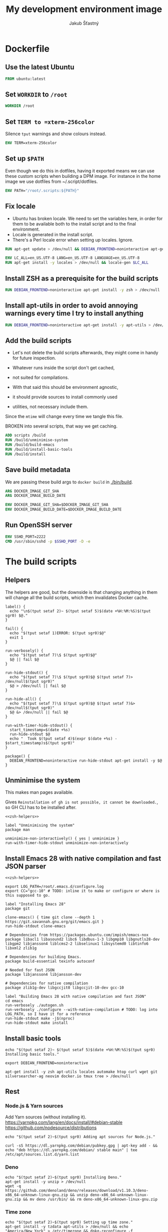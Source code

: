 #+TITLE: My development environment image
#+AUTHOR: Jakub Šťastný

* Dockerfile
  :PROPERTIES:
  :header-args: :tangle Dockerfile
  :END:

** Use the latest Ubuntu

#+begin_src dockerfile
  FROM ubuntu:latest
#+end_src

** Set =WORKDIR= to =/root=

#+begin_src dockerfile
  WORKDIR /root
#+end_src

** Set =TERM to =xterm-256color=

Silence =tput= warnings and show colours instead.

#+begin_src dockerfile
  ENV TERM=xterm-256color
#+end_src

** Set up =$PATH=

Even though we do this in dotfiles, having it exported means we can use these custom scripts when building a DPM image. For instance in the home image we use dotfiles from ~/.script/dotfiles.

#+begin_src dockerfile
  ENV PATH="/root/.scripts:${PATH}"
#+end_src

** Fix locale

- Ubuntu has broken locale. We need to set the variables here, in order for them to be available both to the install script and to the final environment.
- Locale is generated in the install script.
- There's a Perl locale error when setting up locales. Ignore.

#+begin_src dockerfile
  RUN apt-get update > /dev/null && DEBIAN_FRONTEND=noninteractive apt-get upgrade -y > /dev/null

  ENV LC_ALL=en_US.UTF-8 LANG=en_US.UTF-8 LANGUAGE=en_US.UTF-8
  RUN apt-get install -y locales > /dev/null && locale-gen $LC_ALL
#+end_src

** Install ZSH as a prerequisite for the build scripts

#+begin_src dockerfile
  RUN DEBIAN_FRONTEND=noninteractive apt-get install -y zsh > /dev/null
#+end_src

** Install apt-utils in order to avoid annoying warnings every time I try to install anything

#+begin_src dockerfile
  RUN DEBIAN_FRONTEND=noninteractive apt-get install -y apt-utils > /dev/null
#+end_src

** Add the build scripts

- Let's not delete the build scripts afterwards, they might come in handy for future inspection.

- Whatever runs inside the script don't get cached,
- not suited for compilations.

- With that said this should be environment agnostic,
- it should provide sources to install commonly used
- utilities, not necessary include them.

Since the =mtime= will change every time we tangle this file.

BROKEN into several scripts, that way we get caching.

#+begin_src dockerfile
  ADD scripts /build
  RUN /build/unminimise-system
  RUN /build/build-emacs
  RUN /build/install-basic-tools
  RUN /build/install
#+end_src

** Save build metadata

We are passing these build args to =docker build= in [[./bin/build]].

#+begin_src dockerfile
  ARG DOCKER_IMAGE_GIT_SHA
  ARG DOCKER_IMAGE_BUILD_DATE

  ENV DOCKER_IMAGE_GIT_SHA=$DOCKER_IMAGE_GIT_SHA
  ENV DOCKER_IMAGE_BUILD_DATE=$DOCKER_IMAGE_BUILD_DATE
#+end_src

** Run OpenSSH server

#+begin_src dockerfile
  ENV SSHD_PORT=2222
  CMD /usr/sbin/sshd -p $SSHD_PORT -D -e
#+end_src

* The build scripts
  :PROPERTIES:
  :header-args: :shebang #!/usr/bin/env zsh :mkdirp yes :noweb yes
  :END:

** Helpers

The helpers are good, but the downside is that changing anything in them will change all the build scripts, which then invalidates Docker cache.

#+name: zsh-helpers
#+begin_src shell
  label() {
    echo "\n$(tput setaf 2)~ $(tput setaf 5)$(date +%H:%M:%S)$(tput sgr0) $@."
  }

  fail() {
    echo "$(tput setaf 1)ERROR: $(tput sgr0)$@"
    exit 1
  }

  run-verbosely() {
    echo "$(tput setaf 7)\$ $(tput sgr0)$@"
    $@ || fail $@
  }

  run-hide-stdout() {
    echo "$(tput setaf 7)\$ $(tput sgr0)$@ $(tput setaf 7)> /dev/null$(tput sgr0)"
    $@ > /dev/null || fail $@
  }

  run-hide-all() {
    echo "$(tput setaf 7)\$ $(tput sgr0)$@ $(tput setaf 7)&> /dev/null$(tput sgr0)"
    $@ &> /dev/null || fail $@
  }

  run-with-timer-hide-stdout() {
    start_timestamp=$(date +%s)
    run-hide-stdout $@
    echo "  Took $(tput setaf 4)$(expr $(date +%s) - $start_timestamp)s$(tput sgr0)"
  }

  package() {
    DEBIAN_FRONTEND=noninteractive run-hide-stdout apt-get install -y $@
  }
#+end_src

** Unminimise the system

This makes man pages available.

Gives =Reinstallation of gh is not possible, it cannot be downloaded.=, so GH CLI has to be installed after.

#+begin_src shell :tangle scripts/unminimise-system
  <<zsh-helpers>>

  label "Unminimising the system"
  package man

  unminimize-non-interactively() { yes | unminimize }
  run-with-timer-hide-stdout unminimize-non-interactively
#+end_src

** Install Emacs 28 with native compilation and fast JSON parser

#+begin_src shell :tangle scripts/build-emacs :mkdirp yes :shebang #!/usr/bin/env zsh
  <<zsh-helpers>>

  export LOG_PATH=/root/.emacs.d/configure.log
  export CC="gcc-10" # TODO: inline it to make or configure or where is this supposed to go.

  label "Installing Emacs 28"
  package git

  clone-emacs() { time git clone --depth 1 https://git.savannah.gnu.org/git/emacs.git }
  run-hide-stdout clone-emacs

  # Dependencies from https://packages.ubuntu.com/impish/emacs-nox
  package libacl1 libasound2 libc6 libdbus-1-3 libgmp10 libgnutls28-dev libgpm2 libjansson4 liblcms2-2 libselinux1 libsystemd0 libtinfo6 libxml2 zlib1g

  # Dependencies for building Emacs.
  package build-essential texinfo autoconf

  # Needed for fast JSON
  package libjansson4 libjansson-dev

  # Dependencies for native compilation
  package zlib1g-dev libgccjit0 libgccjit-10-dev gcc-10

  label "Building Emacs 28 with native compilation and fast JSON"
  cd emacs
  run-verbosely ./autogen.sh
  run-verbosely ./configure --with-native-compilation # TODO: log into LOG_PATH, so I have it for a reference
  run-hide-stdout make -j$(nproc)
  run-hide-stdout make install
#+end_src

** Install basic tools

#+begin_src shell :tangle scripts/install-basic-tools :mkdirp yes :shebang #!/bin/sh
  echo "$(tput setaf 2)~ $(tput setaf 5)$(date +%H:%M:%S)$(tput sgr0) Installing basic tools."

  export DEBIAN_FRONTEND=noninteractive

  apt-get install -y zsh apt-utils locales automake htop curl wget git silversearcher-ag neovim docker.io tmux tree > /dev/null
#+end_src

** Rest
*** Node.js & Yarn sources

Add Yarn sources (without installing it).
https://yarnpkg.com/lang/en/docs/install/#debian-stable
https://github.com/nodesource/distributions

# curl -fsSL https://deb.nodesource.com/setup_16.x | bash -

#+begin_src shell :tangle scripts/install :mkdirp yes :shebang #!/bin/sh
  echo "$(tput setaf 2)~$(tput sgr0) Adding apt sources for Node.js."

  curl -sS https://dl.yarnpkg.com/debian/pubkey.gpg | apt-key add - && echo "deb https://dl.yarnpkg.com/debian/ stable main" | tee /etc/apt/sources.list.d/yarn.list
#+end_src

*** Deno

#+begin_src shell :tangle scripts/install :mkdirp yes :shebang #!/bin/sh
  echo "$(tput setaf 2)~$(tput sgr0) Installing Deno."
  apt-get install -y unzip > /dev/null
  wget -q https://github.com/denoland/deno/releases/download/v1.10.3/deno-x86_64-unknown-linux-gnu.zip && unzip deno-x86_64-unknown-linux-gnu.zip && mv deno /usr/bin/ && rm deno-x86_64-unknown-linux-gnu.zip
#+end_src

*** Time zone

#+begin_src shell :tangle scripts/install :mkdirp yes :shebang #!/bin/sh
  echo "$(tput setaf 2)~$(tput sgr0) Setting up time zone."
  apt-get install -y tzdata apt-utils > /dev/null && echo "America/New_York" > /etc/timezone && dpkg-reconfigure -f noninteractive tzdata
#+end_src

*** Dotfiles
**** TODO Tangle (in script/hooks/install)

#+begin_src shell :tangle scripts/install :mkdirp yes :shebang #!/bin/sh
  echo "$(tput setaf 2)~$(tput sgr0) Installing dotfiles."
  cd /root && mkdir .ssh && chmod 700 .ssh && git clone https://github.com/jakub-stastny/dotfiles.git .dotfiles.git --bare && git --git-dir=/root/.dotfiles.git config remote.origin.fetch "+refs/heads/*:refs/remotes/origin/*" && git --git-dir=/root/.dotfiles.git fetch && git --git-dir=/root/.dotfiles.git branch --set-upstream-to=origin/master master && git --git-dir=/root/.dotfiles.git --work-tree=/root checkout && ssh-keyscan github.com >> ~/.ssh/known_hosts && zsh ~/.scripts/hooks/dotfiles.install && git --git-dir=/root/.dotfiles.git remote set-url origin git@github.com:jakub-stastny/dotfiles.git && rm -rf ~/.ssh
#+end_src

*** Expect

Install expect in order to be able to auto-login.

#+begin_src shell :tangle scripts/install :mkdirp yes :shebang #!/bin/sh
  echo "$(tput setaf 2)~$(tput sgr0) Installing expect for auto-login scripts."
  apt-get install -y expect-dev > /dev/null
#+end_src

*** Clojure & babashka

#+begin_src shell :tangle scripts/install :mkdirp yes :shebang #!/bin/sh
  echo "$(tput setaf 2)~$(tput sgr0) Installing Clojure CLI & babashka."
  curl -O https://download.clojure.org/install/linux-install-1.10.3.855.sh && chmod +x linux-install-1.10.3.855.sh && ./linux-install-1.10.3.855.sh && rm linux-install-1.10.3.855.sh

  curl https://raw.githubusercontent.com/babashka/babashka/master/install | bash
#+end_src

*** GH CLI

#+begin_src shell :tangle scripts/install :mkdirp yes :shebang #!/bin/sh
  echo "$(tput setaf 2)~$(tput sgr0) Installing GitHub CLI."
  wget -q https://github.com/cli/cli/releases/download/v1.11.0/gh_1.11.0_linux_amd64.deb && dpkg -i gh_1.11.0_linux_amd64.deb && rm gh_1.11.0_linux_amd64.deb
#+end_src

*** Make ZSH the default shell

#+begin_src shell :tangle scripts/install :mkdirp yes :shebang #!/bin/sh
  echo "$(tput setaf 2)~$(tput sgr0) Making ZSH the default shell."
  chsh -s $(which zsh)
#+end_src

*** Set up SSH and change root password

#+begin_src shell :tangle scripts/install :mkdirp yes :shebang #!/bin/sh
  echo "$(tput setaf 2)~$(tput sgr0) Setting the OpenSSH server and securing the installation."
  apt-get install -y openssh-server mosh > /dev/null && mkdir /run/sshd
  echo "PasswordAuthentication no" >> /etc/ssh/sshd_config
  echo "root:$(tr -dc A-Za-z0-9 </dev/urandom | head -c 32)" | chpasswd
#+end_src
